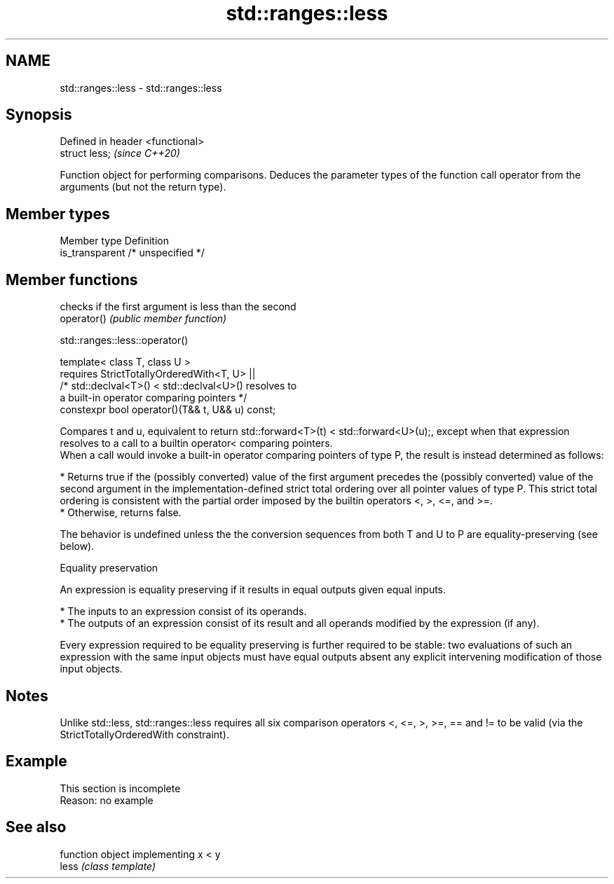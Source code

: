 .TH std::ranges::less 3 "2020.03.24" "http://cppreference.com" "C++ Standard Libary"
.SH NAME
std::ranges::less \- std::ranges::less

.SH Synopsis

  Defined in header <functional>
  struct less;                    \fI(since C++20)\fP

  Function object for performing comparisons. Deduces the parameter types of the function call operator from the arguments (but not the return type).

.SH Member types


  Member type    Definition
  is_transparent /* unspecified */


.SH Member functions


             checks if the first argument is less than the second
  operator() \fI(public member function)\fP


  std::ranges::less::operator()


  template< class T, class U >
  requires StrictTotallyOrderedWith<T, U> ||
  /* std::declval<T>() < std::declval<U>() resolves to
  a built-in operator comparing pointers */
  constexpr bool operator()(T&& t, U&& u) const;

  Compares t and u, equivalent to return std::forward<T>(t) < std::forward<U>(u);, except when that expression resolves to a call to a builtin operator< comparing pointers.
  When a call would invoke a built-in operator comparing pointers of type P, the result is instead determined as follows:

  * Returns true if the (possibly converted) value of the first argument precedes the (possibly converted) value of the second argument in the implementation-defined strict total ordering over all pointer values of type P. This strict total ordering is consistent with the partial order imposed by the builtin operators <, >, <=, and >=.
  * Otherwise, returns false.

  The behavior is undefined unless the the conversion sequences from both T and U to P are equality-preserving (see below).

  Equality preservation

  An expression is equality preserving if it results in equal outputs given equal inputs.

  * The inputs to an expression consist of its operands.
  * The outputs of an expression consist of its result and all operands modified by the expression (if any).

  Every expression required to be equality preserving is further required to be stable: two evaluations of such an expression with the same input objects must have equal outputs absent any explicit intervening modification of those input objects.

.SH Notes

  Unlike std::less, std::ranges::less requires all six comparison operators <, <=, >, >=, == and != to be valid (via the StrictTotallyOrderedWith constraint).

.SH Example


   This section is incomplete
   Reason: no example


.SH See also


       function object implementing x < y
  less \fI(class template)\fP




